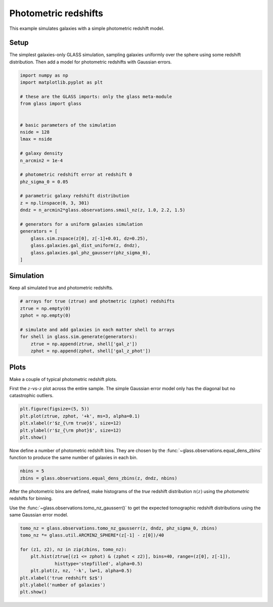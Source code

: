 
.. DO NOT EDIT.
.. THIS FILE WAS AUTOMATICALLY GENERATED BY SPHINX-GALLERY.
.. TO MAKE CHANGES, EDIT THE SOURCE PYTHON FILE:
.. "examples/1_basic/photoz.py"
.. LINE NUMBERS ARE GIVEN BELOW.

.. only:: html

    .. note::
        :class: sphx-glr-download-link-note

        Click :ref:`here <sphx_glr_download_examples_1_basic_photoz.py>`
        to download the full example code

.. rst-class:: sphx-glr-example-title

.. _sphx_glr_examples_1_basic_photoz.py:


Photometric redshifts
=====================

This example simulates galaxies with a simple photometric redshift model.

.. GENERATED FROM PYTHON SOURCE LINES 10-15

Setup
-----
The simplest galaxies-only GLASS simulation, sampling galaxies uniformly over
the sphere using some redshift distribution.  Then add a model for photometric
redshifts with Gaussian errors.

.. GENERATED FROM PYTHON SOURCE LINES 15-45

.. code-block:: default


    import numpy as np
    import matplotlib.pyplot as plt

    # these are the GLASS imports: only the glass meta-module
    from glass import glass


    # basic parameters of the simulation
    nside = 128
    lmax = nside

    # galaxy density
    n_arcmin2 = 1e-4

    # photometric redshift error at redshift 0
    phz_sigma_0 = 0.05

    # parametric galaxy redshift distribution
    z = np.linspace(0, 3, 301)
    dndz = n_arcmin2*glass.observations.smail_nz(z, 1.0, 2.2, 1.5)

    # generators for a uniform galaxies simulation
    generators = [
        glass.sim.zspace(z[0], z[-1]+0.01, dz=0.25),
        glass.galaxies.gal_dist_uniform(z, dndz),
        glass.galaxies.gal_phz_gausserr(phz_sigma_0),
    ]









.. GENERATED FROM PYTHON SOURCE LINES 46-49

Simulation
----------
Keep all simulated true and photometric redshifts.

.. GENERATED FROM PYTHON SOURCE LINES 49-60

.. code-block:: default


    # arrays for true (ztrue) and photmetric (zphot) redshifts
    ztrue = np.empty(0)
    zphot = np.empty(0)

    # simulate and add galaxies in each matter shell to arrays
    for shell in glass.sim.generate(generators):
        ztrue = np.append(ztrue, shell['gal_z'])
        zphot = np.append(zphot, shell['gal_z_phot'])









.. GENERATED FROM PYTHON SOURCE LINES 61-67

Plots
-----
Make a couple of typical photometric redshift plots.

First the :math:`z`-vs-:math:`z` plot across the entire sample.  The simple
Gaussian error model only has the diagonal but no catastrophic outliers.

.. GENERATED FROM PYTHON SOURCE LINES 67-74

.. code-block:: default


    plt.figure(figsize=(5, 5))
    plt.plot(ztrue, zphot, '+k', ms=3, alpha=0.1)
    plt.xlabel(r'$z_{\rm true}$', size=12)
    plt.ylabel(r'$z_{\rm phot}$', size=12)
    plt.show()




.. image-sg:: /examples/1_basic/images/sphx_glr_photoz_001.png
   :alt: photoz
   :srcset: /examples/1_basic/images/sphx_glr_photoz_001.png, /examples/1_basic/images/sphx_glr_photoz_001_2_0x.png 2.0x
   :class: sphx-glr-single-img





.. GENERATED FROM PYTHON SOURCE LINES 75-78

Now define a number of photometric redshift bins.  They are chosen by the
:func:`~glass.observations.equal_dens_zbins` function to produce the same
number of galaxies in each bin.

.. GENERATED FROM PYTHON SOURCE LINES 78-82

.. code-block:: default


    nbins = 5
    zbins = glass.observations.equal_dens_zbins(z, dndz, nbins)








.. GENERATED FROM PYTHON SOURCE LINES 83-88

After the photometric bins are defined, make histograms of the *true* redshift
distribution :math:`n(z)` using the *photometric* redshifts for binning.

Use the :func:`~glass.observations.tomo_nz_gausserr()` to get the expected
tomographic redshift distributions using the same Gaussian error model.

.. GENERATED FROM PYTHON SOURCE LINES 88-99

.. code-block:: default


    tomo_nz = glass.observations.tomo_nz_gausserr(z, dndz, phz_sigma_0, zbins)
    tomo_nz *= glass.util.ARCMIN2_SPHERE*(z[-1] - z[0])/40

    for (z1, z2), nz in zip(zbins, tomo_nz):
        plt.hist(ztrue[(z1 <= zphot) & (zphot < z2)], bins=40, range=(z[0], z[-1]),
                 histtype='stepfilled', alpha=0.5)
        plt.plot(z, nz, '-k', lw=1, alpha=0.5)
    plt.xlabel('true redshift $z$')
    plt.ylabel('number of galaxies')
    plt.show()



.. image-sg:: /examples/1_basic/images/sphx_glr_photoz_002.png
   :alt: photoz
   :srcset: /examples/1_basic/images/sphx_glr_photoz_002.png, /examples/1_basic/images/sphx_glr_photoz_002_2_0x.png 2.0x
   :class: sphx-glr-single-img






.. rst-class:: sphx-glr-timing

   **Total running time of the script:** ( 0 minutes  0.534 seconds)


.. _sphx_glr_download_examples_1_basic_photoz.py:


.. only :: html

 .. container:: sphx-glr-footer
    :class: sphx-glr-footer-example



  .. container:: sphx-glr-download sphx-glr-download-python

     :download:`Download Python source code: photoz.py <photoz.py>`



  .. container:: sphx-glr-download sphx-glr-download-jupyter

     :download:`Download Jupyter notebook: photoz.ipynb <photoz.ipynb>`


.. only:: html

 .. rst-class:: sphx-glr-signature

    `Gallery generated by Sphinx-Gallery <https://sphinx-gallery.github.io>`_
